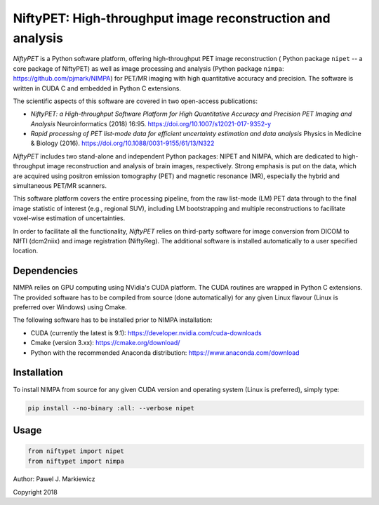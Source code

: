 ===========================================================
NiftyPET: High-throughput image reconstruction and analysis
===========================================================

*NiftyPET* is a Python software platform, offering high-throughput PET image reconstruction ( Python package ``nipet`` -- a core package of NiftyPET) as well as image processing and analysis (Python package ``nimpa``: https://github.com/pjmark/NIMPA) for PET/MR imaging with high quantitative accuracy and precision. The software is written in CUDA C and embedded in Python C extensions.

The scientific aspects of this software are covered in two open-access publications:

* *NiftyPET: a High-throughput Software Platform for High Quantitative Accuracy and Precision PET Imaging and Analysis* Neuroinformatics (2018) 16:95. https://doi.org/10.1007/s12021-017-9352-y

* *Rapid processing of PET list-mode data for efficient uncertainty estimation and data analysis* Physics in Medicine & Biology (2016). https://doi.org/10.1088/0031-9155/61/13/N322

*NiftyPET* includes two stand-alone and independent Python packages: NIPET and NIMPA, which are dedicated to high-throughput image reconstruction and analysis of brain images, respectively.  Strong emphasis is put on the data, which are acquired using positron emission tomography (PET) and magnetic resonance (MR), especially the hybrid and simultaneous PET/MR scanners.  

This software platform covers the entire processing pipeline, from the raw list-mode (LM) PET data through to the final image statistic of interest (e.g., regional SUV), including LM bootstrapping and multiple reconstructions to facilitate voxel-wise estimation of uncertainties.

In order to facilitate all the functionality, *NiftyPET* relies on third-party software for image conversion from DICOM to NIfTI (dcm2niix) and image registration (NiftyReg).  The additional software is installed automatically to a user specified location.


Dependencies
------------

NIMPA relies on GPU computing using NVidia's CUDA platform.  The CUDA routines are wrapped in Python C extensions.  The provided software has to be compiled from source (done automatically) for any given Linux flavour (Linux is preferred over Windows) using Cmake.

The following software has to be installed prior to NIMPA installation:

* CUDA (currently the latest is 9.1): https://developer.nvidia.com/cuda-downloads

* Cmake (version 3.xx): https://cmake.org/download/

* Python with the recommended Anaconda distribution: https://www.anaconda.com/download


Installation
------------

To install NIMPA from source for any given CUDA version and operating system (Linux is preferred), simply type:

.. code-block:: bash

  pip install --no-binary :all: --verbose nipet 
  

Usage
-----

.. code-block:: python

  from niftypet import nipet
  from niftypet import nimpa



Author: Pawel J. Markiewicz

Copyright 2018